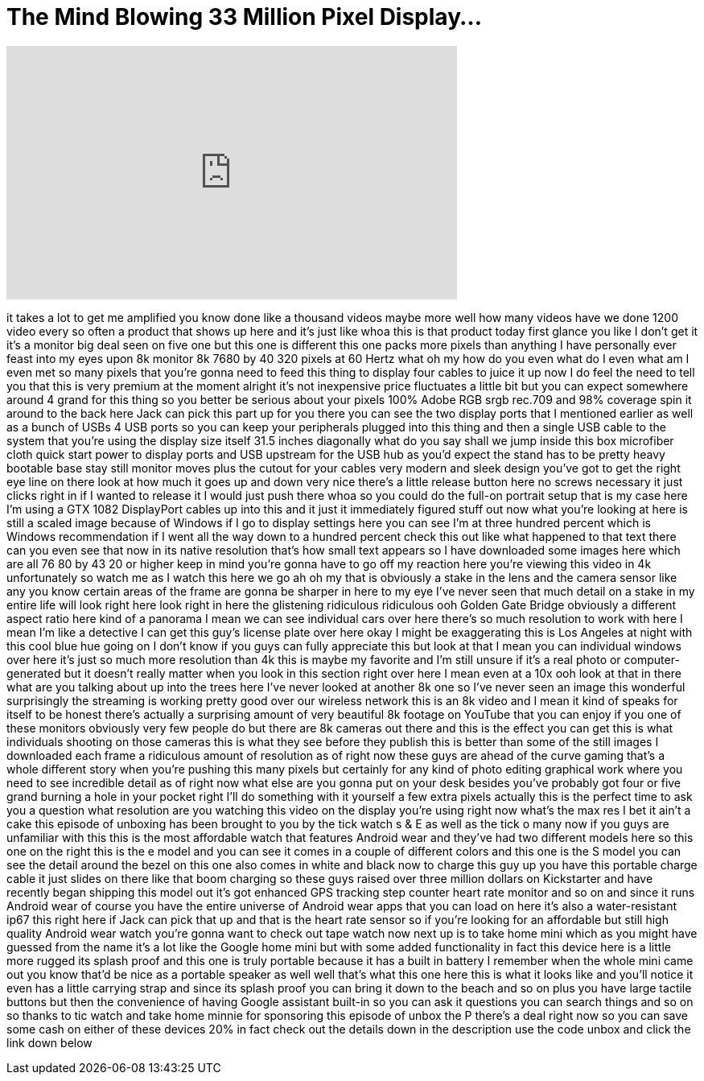 = The Mind Blowing 33 Million Pixel Display...
:published_at: 2018-02-26
:hp-alt-title: The Mind Blowing 33 Million Pixel Display...
:hp-image: https://i.ytimg.com/vi/OKAU1Xx59ho/maxresdefault.jpg


++++
<iframe width="560" height="315" src="https://www.youtube.com/embed/OKAU1Xx59ho?rel=0" frameborder="0" allow="autoplay; encrypted-media" allowfullscreen></iframe>
++++

it takes a lot to get me amplified you
know done like a thousand videos maybe
more
well how many videos have we done 1200
video every so often a product that
shows up here and it's just like whoa
this is that product today first glance
you like I don't get it it's a monitor
big deal seen on five one but this one
is different
this one packs more pixels than anything
I have personally ever feast into my
eyes upon 8k monitor 8k 7680 by 40 320
pixels at 60 Hertz what oh my how do you
even what do I even what am I even met
so many pixels that you're gonna need to
feed this thing to display four cables
to juice it up now I do feel the need to
tell you that this is very premium at
the moment alright it's not inexpensive
price fluctuates a little bit but you
can expect somewhere around 4 grand for
this thing so you better be serious
about your pixels 100% Adobe RGB srgb
rec.709 and 98% coverage spin it around
to the back here Jack can pick this part
up for you there you can see the two
display ports that I mentioned earlier
as well as a bunch of USBs 4 USB ports
so you can keep your peripherals plugged
into this thing and then a single USB
cable to the system that you're using
the display size itself 31.5 inches
diagonally what do you say shall we jump
inside this box microfiber cloth quick
start power to display ports and USB
upstream for the USB hub as you'd expect
the stand has to be pretty heavy
bootable base stay still monitor moves
plus the cutout for your cables very
modern and sleek design you've got to
get the right eye line on there look at
how much it goes up and down very nice
there's a little release button here no
screws necessary it just clicks right in
if I wanted to release it I would just
push there whoa so you could do the
full-on portrait setup that is
my case here I'm using a GTX 1082
DisplayPort cables up into this and it
just it immediately figured stuff out
now what you're looking at here is still
a scaled image because of Windows if I
go to display settings here you can see
I'm at three hundred percent which is
Windows recommendation if I went all the
way down to a hundred percent check this
out like what happened to that text
there can you even see that now in its
native resolution that's how small text
appears so I have downloaded some images
here which are all 76 80 by 43 20 or
higher keep in mind you're gonna have to
go off my reaction here you're viewing
this video in 4k
unfortunately so watch me as I watch
this here we go ah oh my that is
obviously a stake in the lens and the
camera sensor like any you know certain
areas of the frame are gonna be sharper
in here to my eye I've never seen that
much detail on a stake in my entire life
will look right here look right in here
the glistening ridiculous ridiculous
ooh Golden Gate Bridge obviously a
different aspect ratio here kind of a
panorama I mean we can see individual
cars over here there's so much
resolution to work with here I mean I'm
like a detective I can get this guy's
license plate over here okay I might be
exaggerating this is Los Angeles at
night with this cool blue hue going on I
don't know if you guys can fully
appreciate this but look at that I mean
you can individual windows over here
it's just so much more resolution than
4k this is maybe my favorite and I'm
still unsure if it's a real photo or
computer-generated but it doesn't really
matter when you look in this section
right over here I mean even at a 10x ooh
look at that in there what are you
talking about up into the trees here
I've never looked at another 8k one so
I've never seen an image this wonderful
surprisingly the streaming is working
pretty good over our wireless network
this is an 8k video and I mean it kind
of speaks for itself to be honest
there's actually a surprising amount of
very beautiful 8k footage on YouTube
that you can enjoy if you
one of these monitors obviously very few
people do but there are 8k cameras out
there and this is the effect you can get
this is what individuals shooting on
those cameras this is what they see
before they publish this is better than
some of the still images I downloaded
each frame a ridiculous amount of
resolution as of right now these guys
are ahead of the curve gaming that's a
whole different story when you're
pushing this many pixels but certainly
for any kind of photo editing graphical
work where you need to see incredible
detail as of right now what else are you
gonna put on your desk besides you've
probably got four or five grand burning
a hole in your pocket right I'll do
something with it yourself a few extra
pixels actually this is the perfect time
to ask you a question what resolution
are you watching this video on the
display you're using right now what's
the max res I bet it ain't a cake this
episode of unboxing has been brought to
you by the tick watch s &amp; E as well as
the tick o many now if you guys are
unfamiliar with this this is the most
affordable watch that features Android
wear and they've had two different
models here so this one on the right
this is the e model and you can see it
comes in a couple of different colors
and this one is the S model you can see
the detail around the bezel on this one
also comes in white and black now to
charge this guy up you have this
portable charge cable it just slides on
there like that boom charging so these
guys raised over three million dollars
on Kickstarter and have recently began
shipping this model out it's got
enhanced GPS tracking step counter heart
rate monitor and so on and since it runs
Android wear of course you have the
entire universe of Android wear apps
that you can load on here it's also a
water-resistant ip67 this right here if
Jack can pick that up and that is the
heart rate sensor so if you're looking
for an affordable but still high quality
Android wear watch you're gonna want to
check out tape watch now next up is to
take home mini which as you might have
guessed from the name it's a lot like
the Google home mini but with some added
functionality in fact this device here
is a little more rugged its splash proof
and this one is truly portable because
it has a built in battery I remember
when the whole mini came out you know
that'd be nice as a portable speaker as
well well that's what this one here
this is what it looks like and you'll
notice it even has a little carrying
strap and since its splash proof you can
bring it down to the beach and so on
plus you have large tactile buttons but
then the convenience of having Google
assistant built-in so you can ask it
questions you can search things and so
on so thanks to tic watch and take home
minnie for sponsoring this episode of
unbox the P there's a deal right now so
you can save some cash on either of
these devices 20% in fact check out the
details down in the description use the
code unbox and click the link down below